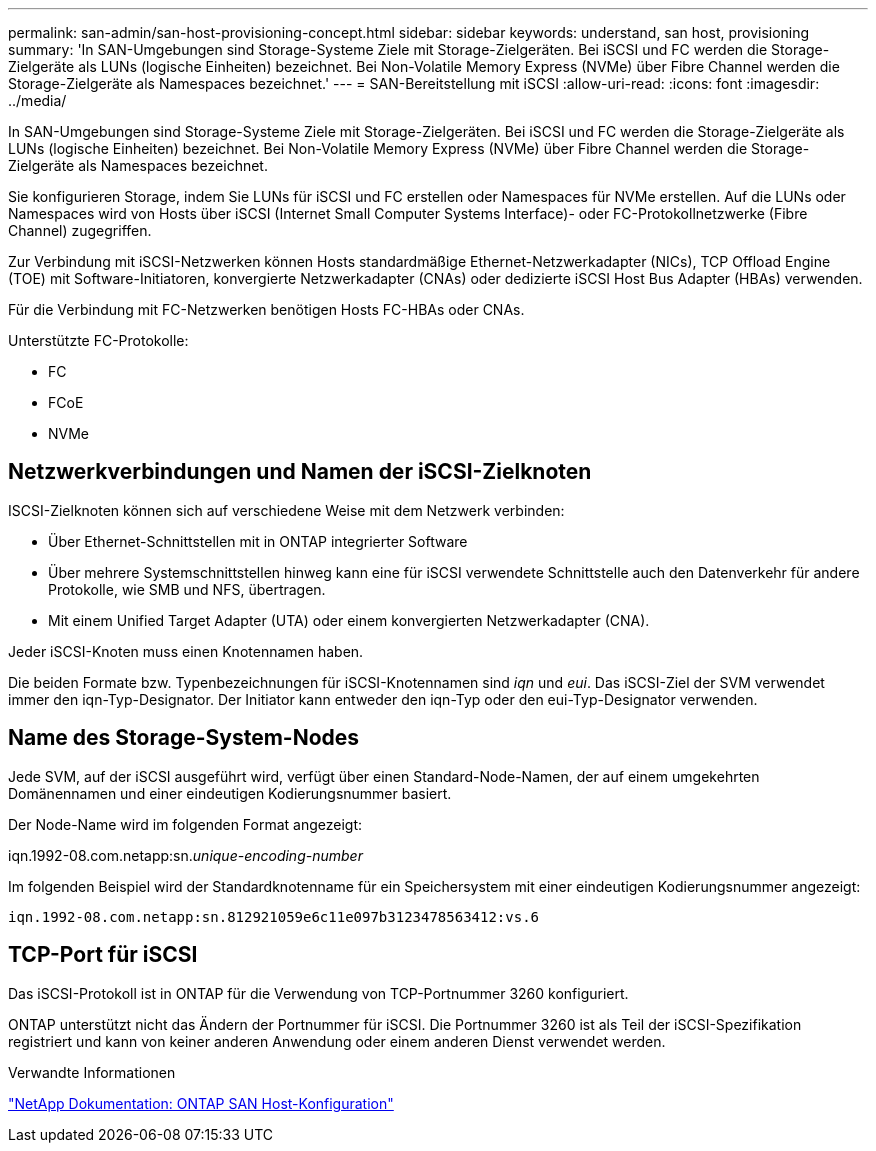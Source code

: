 ---
permalink: san-admin/san-host-provisioning-concept.html 
sidebar: sidebar 
keywords: understand, san host, provisioning 
summary: 'In SAN-Umgebungen sind Storage-Systeme Ziele mit Storage-Zielgeräten. Bei iSCSI und FC werden die Storage-Zielgeräte als LUNs (logische Einheiten) bezeichnet. Bei Non-Volatile Memory Express (NVMe) über Fibre Channel werden die Storage-Zielgeräte als Namespaces bezeichnet.' 
---
= SAN-Bereitstellung mit iSCSI
:allow-uri-read: 
:icons: font
:imagesdir: ../media/


[role="lead"]
In SAN-Umgebungen sind Storage-Systeme Ziele mit Storage-Zielgeräten. Bei iSCSI und FC werden die Storage-Zielgeräte als LUNs (logische Einheiten) bezeichnet. Bei Non-Volatile Memory Express (NVMe) über Fibre Channel werden die Storage-Zielgeräte als Namespaces bezeichnet.

Sie konfigurieren Storage, indem Sie LUNs für iSCSI und FC erstellen oder Namespaces für NVMe erstellen. Auf die LUNs oder Namespaces wird von Hosts über iSCSI (Internet Small Computer Systems Interface)- oder FC-Protokollnetzwerke (Fibre Channel) zugegriffen.

Zur Verbindung mit iSCSI-Netzwerken können Hosts standardmäßige Ethernet-Netzwerkadapter (NICs), TCP Offload Engine (TOE) mit Software-Initiatoren, konvergierte Netzwerkadapter (CNAs) oder dedizierte iSCSI Host Bus Adapter (HBAs) verwenden.

Für die Verbindung mit FC-Netzwerken benötigen Hosts FC-HBAs oder CNAs.

Unterstützte FC-Protokolle:

* FC
* FCoE
* NVMe




== Netzwerkverbindungen und Namen der iSCSI-Zielknoten

ISCSI-Zielknoten können sich auf verschiedene Weise mit dem Netzwerk verbinden:

* Über Ethernet-Schnittstellen mit in ONTAP integrierter Software
* Über mehrere Systemschnittstellen hinweg kann eine für iSCSI verwendete Schnittstelle auch den Datenverkehr für andere Protokolle, wie SMB und NFS, übertragen.
* Mit einem Unified Target Adapter (UTA) oder einem konvergierten Netzwerkadapter (CNA).


Jeder iSCSI-Knoten muss einen Knotennamen haben.

Die beiden Formate bzw. Typenbezeichnungen für iSCSI-Knotennamen sind _iqn_ und _eui_. Das iSCSI-Ziel der SVM verwendet immer den iqn-Typ-Designator. Der Initiator kann entweder den iqn-Typ oder den eui-Typ-Designator verwenden.



== Name des Storage-System-Nodes

Jede SVM, auf der iSCSI ausgeführt wird, verfügt über einen Standard-Node-Namen, der auf einem umgekehrten Domänennamen und einer eindeutigen Kodierungsnummer basiert.

Der Node-Name wird im folgenden Format angezeigt:

iqn.1992-08.com.netapp:sn._unique-encoding-number_

Im folgenden Beispiel wird der Standardknotenname für ein Speichersystem mit einer eindeutigen Kodierungsnummer angezeigt:

[listing]
----
iqn.1992-08.com.netapp:sn.812921059e6c11e097b3123478563412:vs.6
----


== TCP-Port für iSCSI

Das iSCSI-Protokoll ist in ONTAP für die Verwendung von TCP-Portnummer 3260 konfiguriert.

ONTAP unterstützt nicht das Ändern der Portnummer für iSCSI. Die Portnummer 3260 ist als Teil der iSCSI-Spezifikation registriert und kann von keiner anderen Anwendung oder einem anderen Dienst verwendet werden.

.Verwandte Informationen
https://docs.netapp.com/us-en/ontap-sanhost/["NetApp Dokumentation: ONTAP SAN Host-Konfiguration"^]
